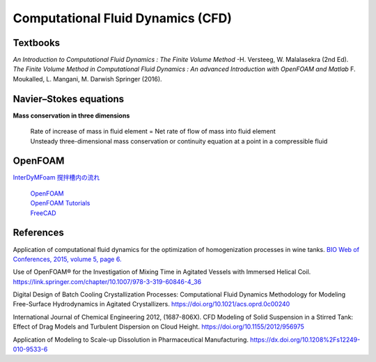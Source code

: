 Computational Fluid Dynamics (CFD)
=========================================

Textbooks
----------------------------------------------
| *An Introduction to Computational Fluid Dynamics : The Finite Volume Method*  -H. Versteeg, W. Malalasekra (2nd Ed).
| *The Finite Volume Method in Computational Fluid Dynamics : An advanced Introduction with OpenFOAM and Matlab* F. Moukalled, L. Mangani, M. Darwish Springer (2016).





Navier–Stokes equations
----------------------------------------------

**Mass conservation in three dimensions**

 | Rate of increase of mass in fluid element = Net rate of flow of mass into fluid element
 | Unsteady three-dimensional mass conservation or continuity equation at a point in a compressible fluid


OpenFOAM
--------------------------------------------------

`InterDyMFoam 撹拌槽内の流れ  <https://sites.google.com/site/freshtamanegi/home/openfoam/tutorial/multiphase_interdymfoam_ras_mixervesselami>`_

 | `OpenFOAM <https://openfoam.org/>`_
 | `OpenFOAM Tutorials <https://wiki.openfoam.com/Tutorials>`_
 | `FreeCAD <https://wiki.freecadweb.org/Tutorials#Tutorials_-_Comprehensive_list>`_


References
--------------------------------------------------------------

Application of computational fluid dynamics for the optimization of homogenization processes in wine tanks. `BIO Web of Conferences, 2015, volume 5, page 6. <https://www.bio-conferences.org/articles/bioconf/abs/2015/02/bioconf_oiv2015_02014/bioconf_oiv2015_02014.html>`_

Use of OpenFOAM® for the Investigation of Mixing Time in Agitated Vessels with Immersed Helical Coil. `https://link.springer.com/chapter/10.1007/978-3-319-60846-4_36 <OpenFOAM® Selected Papers of the 11th Workshop Page 509-520.>`_

Digital Design of Batch Cooling Crystallization Processes: Computational Fluid Dynamics Methodology for Modeling Free-Surface Hydrodynamics in Agitated Crystallizers. `https://doi.org/10.1021/acs.oprd.0c00240 <https://doi.org/10.1021/acs.oprd.0c00240>`_

International Journal of Chemical Engineering 2012, (1687-806X). CFD Modeling of Solid Suspension in a Stirred Tank: Effect of Drag Models and Turbulent Dispersion on Cloud Height. `https://doi.org/10.1155/2012/956975 <https://doi.org/10.1155/2012/956975>`_

Application of Modeling to Scale-up Dissolution in Pharmaceutical Manufacturing. `https://dx.doi.org/10.1208%2Fs12249-010-9533-6 <https://dx.doi.org/10.1208%2Fs12249-010-9533-6>`_

